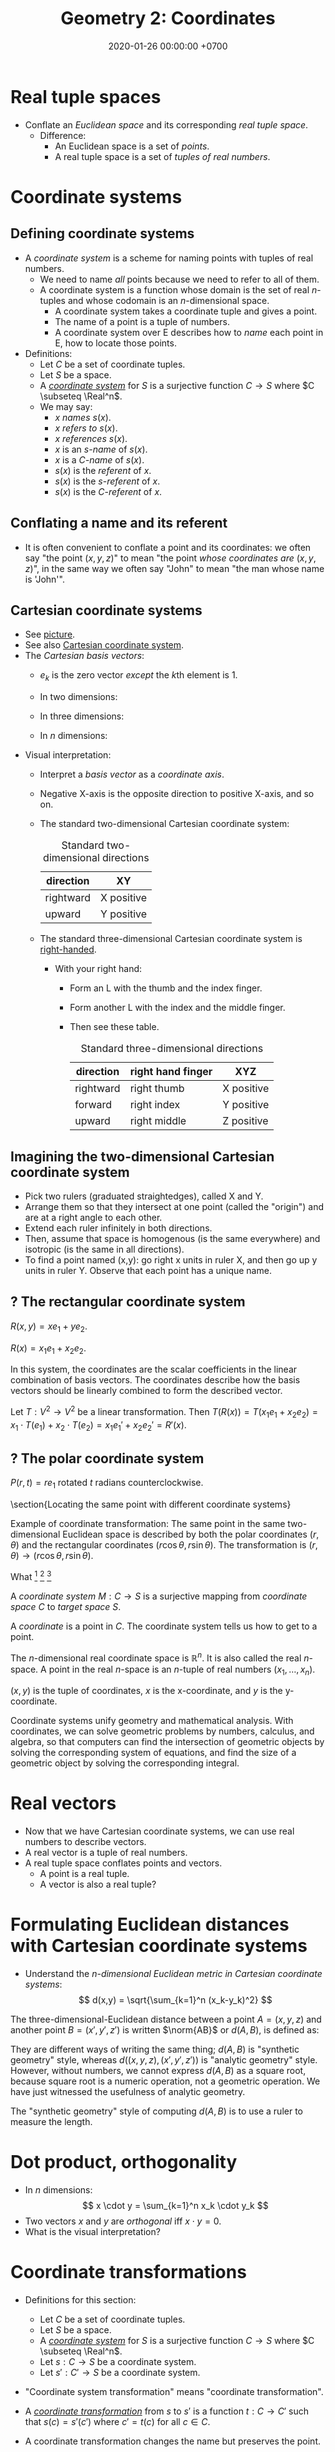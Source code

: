 #+TITLE: Geometry 2: Coordinates
#+DATE: 2020-01-26 00:00:00 +0700
* Real tuple spaces
- Conflate an /Euclidean space/ and its corresponding /real tuple space/.
  - Difference:
    - An Euclidean space is a set of /points/.
    - A real tuple space is a set of /tuples of real numbers/.
* Coordinate systems
** Defining coordinate systems
- A /coordinate system/ is a scheme for naming points with tuples of real numbers.
  - We need to name /all/ points because we need to refer to all of them.
  - A coordinate system is a function whose domain is the set of real \(n\)-tuples and whose codomain is an \(n\)-dimensional space.
    - A coordinate system takes a coordinate tuple and gives a point.
    - The name of a point is a tuple of numbers.
    - A coordinate system over E describes how to /name/ each point in E, how to locate those points.
- Definitions:
  - Let \(C\) be a set of coordinate tuples.
  - Let \(S\) be a space.
  - A /[[https://en.wikipedia.org/wiki/Coordinate_system][coordinate system]]/ for \(S\) is a surjective function \(C \to S\)
    where \(C \subseteq \Real^n\).
  - We may say:
    - $x$ /names/ \(s(x)\).
    - \(x\) /refers to/ \(s(x)\).
    - \(x\) /references/ \(s(x)\).
    - \(x\) is an /\(s\)-name/ of \(s(x)\).
    - \(x\) is a /\(C\)-name/ of \(s(x)\).
    - \(s(x)\) is the /referent/ of \(x\).
    - \(s(x)\) is the \(s\)-/referent/ of \(x\).
    - \(s(x)\) is the \(C\)-/referent/ of \(x\).
** Conflating a name and its referent
- It is often convenient to conflate a point and its coordinates:
  we often say "the point \((x,y,z)\)" to mean "the point /whose coordinates are/ \((x,y,z)\)",
  in the same way we often say "John" to mean "the man whose name is 'John'".
** Cartesian coordinate systems
- See [[https://commons.wikimedia.org/wiki/File:Cartesian-coordinate-system.svg#][picture]].
- See also [[https://en.wikipedia.org/wiki/Cartesian_coordinate_system][Cartesian coordinate system]].
- The /Cartesian basis vectors/:
  - \(e_k\) is the zero vector /except/ the \(k\)th element is 1.
  - In two dimensions:
    \begin{align*}
    e_1 &= (1,0)
    \\ e_2 &= (0,1)
    \end{align*}
  - In three dimensions:
    \begin{align*}
    e_1 &= (1,0,0)
    \\ e_2 &= (0,1,0)
    \\ e_3 &= (0,0,1)
    \end{align*}
  - In \(n\) dimensions:
    \begin{align*}
    e_1 &= (1,0,\ldots,0,0)
    \\ e_2 &= (0,1,\ldots,0,0)
    \\ \vdots
    \\ e_n &= (0,0,\ldots,0,1)
    \end{align*}
- Visual interpretation:
  - Interpret a /basis vector/ as a /coordinate axis/.
  - Negative X-axis is the opposite direction to positive X-axis, and so on.
  - The standard two-dimensional Cartesian coordinate system:
    #+CAPTION: Standard two-dimensional directions
    | direction | XY         |
    |-----------+------------|
    | rightward | X positive |
    | upward    | Y positive |
  - The standard three-dimensional Cartesian coordinate system is [[https://en.wikipedia.org/wiki/Right-hand_rule][right-handed]].
    - With your right hand:
      - Form an L with the thumb and the index finger.
      - Form another L with the index and the middle finger.
      - Then see these table.
        #+CAPTION: Standard three-dimensional directions
        | direction | right hand finger | XYZ        |
        |-----------+-------------------+------------|
        | rightward | right thumb       | X positive |
        | forward   | right index       | Y positive |
        | upward    | right middle      | Z positive |
** Imagining the two-dimensional Cartesian coordinate system
- Pick two rulers (graduated straightedges), called X and Y.
- Arrange them so that they intersect at one point (called the "origin") and are at a right angle to each other.
- Extend each ruler infinitely in both directions.
- Then, assume that space is homogenous (is the same everywhere) and isotropic (is the same in all directions).
- To find a point named (x,y):
  go right x units in ruler X,
  and then go up y units in ruler Y.
  Observe that each point has a unique name.
** ? The rectangular coordinate system
\(R(x,y) = x e_1 + y e_2\).

\(R(x) = x_1 e_1 + x_2 e_2\).

In this system, the coordinates are the scalar coefficients in the linear combination of basis vectors.
The coordinates describe how the basis vectors should be linearly combined to form the described vector.

Let \(T : V^2 \to V^2\) be a linear transformation.
Then \(T(R(x)) = T(x_1 e_1 + x_2 e_2) = x_1 \cdot T(e_1) + x_2 \cdot T(e_2) = x_1 e_1' + x_2 e_2' = R'(x) \).
** ? The polar coordinate system
\(P(r,t) = r e_1 \text{ rotated } t \text{ radians counterclockwise}\).

\section{Locating the same point with different coordinate systems}

Example of coordinate transformation:
The same point in the same two-dimensional Euclidean space
is described by
both the polar coordinates \( (r,\theta) \)
and the rectangular coordinates \( (r \cos \theta, r \sin \theta) \).
The transformation is \( (r,\theta) \to (r \cos \theta, r \sin \theta) \).

What
 \footnote{\url{https://en.wikipedia.org/wiki/Real_coordinate_space}}
 \footnote{\url{https://en.wikipedia.org/wiki/Real_coordinate_space}}
 \footnote{\url{https://en.wikipedia.org/wiki/Mathematical_analysis}}

A \emph{coordinate system} $M : C \to S$ is a surjective mapping from
\emph{coordinate space} $C$ to \emph{target space} $S$.

A \emph{coordinate} is a point in \(C\).
The coordinate system tells us how to get to a point.

The \(n\)-dimensional real coordinate space is $\mathbb{R}^n$.
It is also called the real $n$-space.
A point in the real $n$-space is an $n$-tuple of real numbers $(x_1,\ldots,x_n)$.

$(x,y)$ is the tuple of coordinates,
$x$ is the x-coordinate, and $y$ is the y-coordinate.

Coordinate systems unify geometry and
mathematical analysis.
With coordinates,
we can solve geometric problems by
numbers, calculus, and algebra,
so that computers can
find the intersection of geometric objects
by solving the corresponding system of equations,
and find the size of a geometric object by solving the corresponding integral.
* Real vectors
- Now that we have Cartesian coordinate systems, we can use real numbers to describe vectors.
- A real vector is a tuple of real numbers.
- A real tuple space conflates points and vectors.
  - A point is a real tuple.
  - A vector is also a real tuple?
* Formulating Euclidean distances with Cartesian coordinate systems
- Understand the /\(n\)-dimensional Euclidean metric in Cartesian coordinate systems/:
  \[ d(x,y) = \sqrt{\sum_{k=1}^n (x_k-y_k)^2} \]

The three-dimensional-Euclidean distance between a point \(A = (x,y,z)\) and another point \(B = (x',y',z')\) is
written \(\norm{AB}\) or \(d(A,B)\), is defined as:
\begin{align*}
\norm{AB} &= d(A,B)
\\ &= \sqrt{(AB)_1^2 + (AB)_2^2 + (AB)_3^2}
\\ &= d((x,y,z),(x',y',z'))
\\ &= \sqrt{(x'-x)^2 + (y'-y)^2 + (z'-z)^2}
\end{align*}
They are different ways of writing the same thing;
\(d(A,B)\) is "synthetic geometry" style, whereas \(d((x,y,z),(x',y',z'))\) is "analytic geometry" style.
However, without numbers, we cannot express \(d(A,B)\) as a square root, because square root is a numeric operation, not a geometric operation.
We have just witnessed the usefulness of analytic geometry.

The "synthetic geometry" style of computing \(d(A,B)\) is to use a ruler to measure the length.
* Dot product, orthogonality
- In \(n\) dimensions: \[ x \cdot y = \sum_{k=1}^n x_k \cdot y_k \]
- Two vectors \(x\) and \(y\) are /orthogonal/ iff \( x \cdot y = 0 \).
- What is the visual interpretation?
* Coordinate transformations
- Definitions for this section:
  - Let \(C\) be a set of coordinate tuples.
  - Let \(S\) be a space.
  - A /[[https://en.wikipedia.org/wiki/Coordinate_system][coordinate system]]/ for \(S\) is a surjective function \(C \to S\)
    where \(C \subseteq \Real^n\).
  - Let \(s : C \to S\) be a coordinate system.
  - Let \(s' : C' \to S\) be a coordinate system.
- "Coordinate system transformation" means "coordinate transformation".
- A /[[https://en.wikipedia.org/wiki/Coordinate_system#Transformations][coordinate transformation]]/ from \(s\) to \(s'\)
  is a function \(t : C \to C'\) such that \(s(c) = s'(c')\) where \(c' = t(c)\) for all \(c \in C\).
- A coordinate transformation changes the name but preserves the point.
  \begin{align*}
  s(c) &= s'(c') = s'(t(c))
  \\ s &= s' \circ t
  \\ (s')^{-1} \circ s &= t
  \end{align*}
- Linear coordinate systems and linear transformations
  - If \(s\) is linear, then there is a matrix \(E\) such that \(s(x) = Ex\).
  - If \(s'\) is linear, then there is a matrix \(F\) such that \(s'(x) = Fx\).
  - If \(s\) and \(s'\) are linear, then \(t\) is linear, and there is a matrix \(T\) such that \(t(x) = Tx\).
    - \( F^{-1} E = T \)
  - Understand /basis vectors/ (coordinate axes?).
  - Understand /span/.
  - Understand /collinearity/.
  - Understand /linear operators/?
- Do we need non-linear coordinate systems?
- ? curvilinear coordinate systems
- ? curved coordinate systems
** ? Converting polar coordinate tuples to rectangular coordinate tuples
Both the rectangular coordinate $(r\cos\theta, r\sin\theta)$ and the polar coordinate $(r,\theta)$
describe the same point in two-dimensional Euclidean space.
\[
R(r\cos\theta, r\sin\theta) = P(r,\theta)
\]

A point in a space can have different coordinates in different coordinate systems.
* Matrices
- Relationship between matrices, bases (concatenation of basis vectors?), linear system of equations, linear transformations, and linear functions
  - Confusing names: [[https://en.wikipedia.org/wiki/Operator_(mathematics)#Linear_operators][linear operator]],
    [[https://en.wikipedia.org/wiki/Linear_map][linear map]],
    linear function
  - 'However, when using "linear operator" instead of "linear map", mathematicians often mean actions on vector spaces of functions, which also preserve other properties, such as continuity.'
    [fn::<2020-01-26> https://en.wikipedia.org/wiki/Operator_(mathematics)]
* Two ways of computing intersection
- There are two ways of computing the intersection of several geometric objects:
  - graphical: draw and see
  - algebraic: manipulate a system of simultaneous equations
- The algebraic way is easier to automate with electronic computers
  and works for all numbers of dimensions.
- Understand the intersection of two spaces.
  - Understand /systems of equations/ (/simultaneous equations/).
  - Understand /systems of linear equations/?
    - Understand /matrices/.
  - The intersection of two spaces contains every point that is common to both spaces:
    \( P \cap Q = \SetBuilder{x}{p(x) \wedge q(x)} \),
    where \(p(x)\) means "point \(x\) is in space \(P\)".
    - space intersection ~ set intersection ~ logical conjunction
** Example: Intersection of several lines
** Example: Intersection of a circle and a line
* Modeling position with coordinates
We pick a point called the /origin/, and pick three directions.
Then, each point in space can be described as a tuple \((x,y,z)\) of three numbers;
that tuple means "From the origin, go \(x\) steps east, \(y\) steps north, and \(z\) steps up."

A tuple is a bunch of numbers.

A coordinate system gives meaning to such tuples.

Cartesian coordinate systems?

A coordinate system is a method of naming every point.

Let \(E^n\) mean the \(n\)-dimensional Euclidean space.

A Cartesian coordinate system is a geometric interpretation of a real tuple space.
Such system uses
a tuple in \(\Real^n\) and three orthogonal axes
to describe a point in \(E^n\).
"Axes" here is plural of "axis", not of "axe".

For an example of a two-dimensional Cartesian coordinate system, see [[https://en.wikipedia.org/wiki/File:Cartesian-coordinate-system.svg?][picture]].
The positive x-axis points right.
The positive y-axis points up.

In three dimensions:
(A picture would be nice.)
* An example basis?
Imagine a flat sheet of paper.

Draw a point \(A\).

Draw a vector named \(i\), from \(A\), \SI{1}{cm} long, pointing right.

Draw another vector named \(j\), also from \(A\), 1 cm long, but pointing up.

Thus, the vectors \(i\) and \(j\) are /orthogonal/.

Then, we declare the basis
\( e : \Real^2 \to E^2 \) as \( e(x,y) = xi + yj \).

A real tuple space on its own has no geometric meaning.
One way to visualize a real tuple space is a Cartesian coordinate system.
